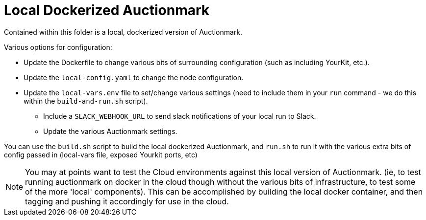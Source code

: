 = Local Dockerized Auctionmark

Contained within this folder is a local, dockerized version of Auctionmark. 

Various options for configuration:

* Update the Dockerfile to change various bits of surrounding configuration (such as including YourKit, etc.).
* Update the `local-config.yaml` to change the node configuration.
* Update the `local-vars.env` file to set/change various settings (need to include them in your `run` command - we do this within the `build-and-run.sh` script).
** Include a `SLACK_WEBHOOK_URL` to send slack notifications of your local run to Slack.
** Update the various Auctionmark settings.

You can use the `build.sh` script to build the local dockerized Auctionmark, and `run.sh` to run it with the various extra bits of config passed in (local-vars file, exposed Yourkit ports, etc)

NOTE: You may at points want to test the Cloud environments against this local version of Auctionmark. (ie, to test running auctionmark on docker in the cloud though without the various bits of infrastructure, to test some of the more 'local' components). This can be accomplished by building the local docker container, and then tagging and pushing it accordingly for use in the cloud.

